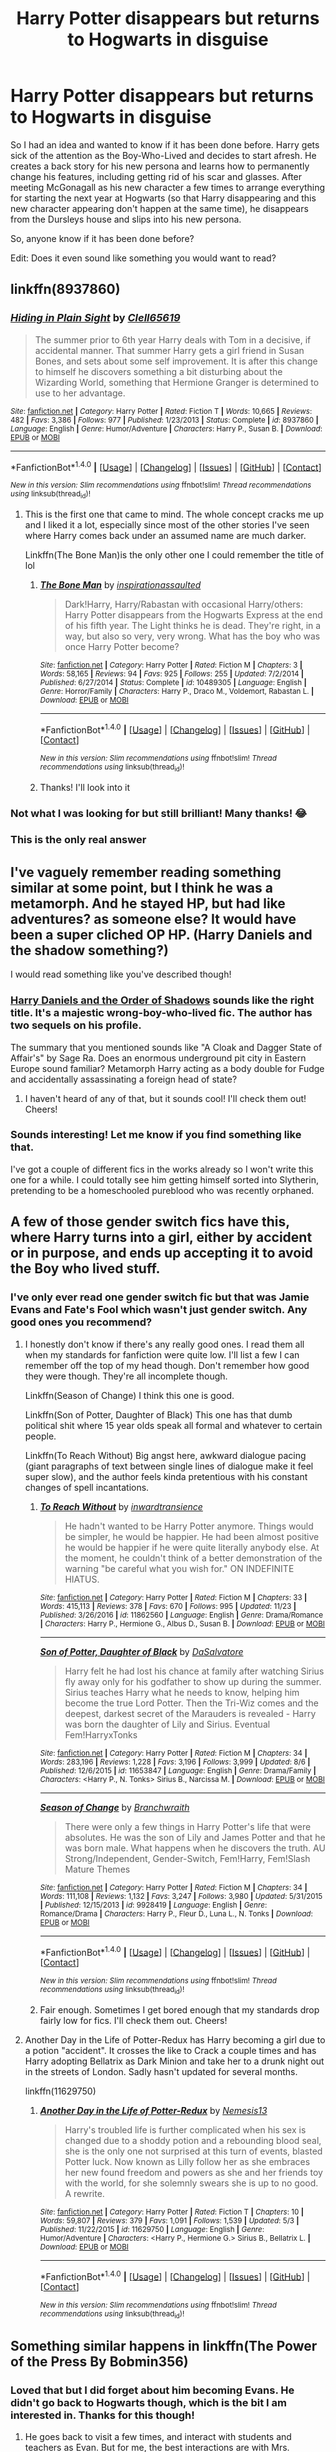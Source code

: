 #+TITLE: Harry Potter disappears but returns to Hogwarts in disguise

* Harry Potter disappears but returns to Hogwarts in disguise
:PROPERTIES:
:Author: Esarathon
:Score: 9
:DateUnix: 1512820357.0
:DateShort: 2017-Dec-09
:FlairText: Prompt/Request
:END:
So I had an idea and wanted to know if it has been done before. Harry gets sick of the attention as the Boy-Who-Lived and decides to start afresh. He creates a back story for his new persona and learns how to permanently change his features, including getting rid of his scar and glasses. After meeting McGonagall as his new character a few times to arrange everything for starting the next year at Hogwarts (so that Harry disappearing and this new character appearing don't happen at the same time), he disappears from the Dursleys house and slips into his new persona.

So, anyone know if it has been done before?

Edit: Does it even sound like something you would want to read?


** linkffn(8937860)
:PROPERTIES:
:Author: aaronhowser1
:Score: 12
:DateUnix: 1512832766.0
:DateShort: 2017-Dec-09
:END:

*** [[http://www.fanfiction.net/s/8937860/1/][*/Hiding in Plain Sight/*]] by [[https://www.fanfiction.net/u/1298529/Clell65619][/Clell65619/]]

#+begin_quote
  The summer prior to 6th year Harry deals with Tom in a decisive, if accidental manner. That summer Harry gets a girl friend in Susan Bones, and sets about some self improvement. It is after this change to himself he discovers something a bit disturbing about the Wizarding World, something that Hermione Granger is determined to use to her advantage.
#+end_quote

^{/Site/: [[http://www.fanfiction.net/][fanfiction.net]] *|* /Category/: Harry Potter *|* /Rated/: Fiction T *|* /Words/: 10,665 *|* /Reviews/: 482 *|* /Favs/: 3,386 *|* /Follows/: 977 *|* /Published/: 1/23/2013 *|* /Status/: Complete *|* /id/: 8937860 *|* /Language/: English *|* /Genre/: Humor/Adventure *|* /Characters/: Harry P., Susan B. *|* /Download/: [[http://www.ff2ebook.com/old/ffn-bot/index.php?id=8937860&source=ff&filetype=epub][EPUB]] or [[http://www.ff2ebook.com/old/ffn-bot/index.php?id=8937860&source=ff&filetype=mobi][MOBI]]}

--------------

*FanfictionBot*^{1.4.0} *|* [[[https://github.com/tusing/reddit-ffn-bot/wiki/Usage][Usage]]] | [[[https://github.com/tusing/reddit-ffn-bot/wiki/Changelog][Changelog]]] | [[[https://github.com/tusing/reddit-ffn-bot/issues/][Issues]]] | [[[https://github.com/tusing/reddit-ffn-bot/][GitHub]]] | [[[https://www.reddit.com/message/compose?to=tusing][Contact]]]

^{/New in this version: Slim recommendations using/ ffnbot!slim! /Thread recommendations using/ linksub(thread_id)!}
:PROPERTIES:
:Author: FanfictionBot
:Score: 3
:DateUnix: 1512832780.0
:DateShort: 2017-Dec-09
:END:

**** This is the first one that came to mind. The whole concept cracks me up and I liked it a lot, especially since most of the other stories I've seen where Harry comes back under an assumed name are much darker.

Linkffn(The Bone Man)is the only other one I could remember the title of lol
:PROPERTIES:
:Author: Buffy11bnl
:Score: 3
:DateUnix: 1512834136.0
:DateShort: 2017-Dec-09
:END:

***** [[http://www.fanfiction.net/s/10489305/1/][*/The Bone Man/*]] by [[https://www.fanfiction.net/u/5837227/inspirationassaulted][/inspirationassaulted/]]

#+begin_quote
  Dark!Harry, Harry/Rabastan with occasional Harry/others: Harry Potter disappears from the Hogwarts Express at the end of his fifth year. The Light thinks he is dead. They're right, in a way, but also so very, very wrong. What has the boy who was once Harry Potter become?
#+end_quote

^{/Site/: [[http://www.fanfiction.net/][fanfiction.net]] *|* /Category/: Harry Potter *|* /Rated/: Fiction M *|* /Chapters/: 3 *|* /Words/: 58,165 *|* /Reviews/: 94 *|* /Favs/: 925 *|* /Follows/: 255 *|* /Updated/: 7/2/2014 *|* /Published/: 6/27/2014 *|* /Status/: Complete *|* /id/: 10489305 *|* /Language/: English *|* /Genre/: Horror/Family *|* /Characters/: Harry P., Draco M., Voldemort, Rabastan L. *|* /Download/: [[http://www.ff2ebook.com/old/ffn-bot/index.php?id=10489305&source=ff&filetype=epub][EPUB]] or [[http://www.ff2ebook.com/old/ffn-bot/index.php?id=10489305&source=ff&filetype=mobi][MOBI]]}

--------------

*FanfictionBot*^{1.4.0} *|* [[[https://github.com/tusing/reddit-ffn-bot/wiki/Usage][Usage]]] | [[[https://github.com/tusing/reddit-ffn-bot/wiki/Changelog][Changelog]]] | [[[https://github.com/tusing/reddit-ffn-bot/issues/][Issues]]] | [[[https://github.com/tusing/reddit-ffn-bot/][GitHub]]] | [[[https://www.reddit.com/message/compose?to=tusing][Contact]]]

^{/New in this version: Slim recommendations using/ ffnbot!slim! /Thread recommendations using/ linksub(thread_id)!}
:PROPERTIES:
:Author: FanfictionBot
:Score: 1
:DateUnix: 1512834153.0
:DateShort: 2017-Dec-09
:END:


***** Thanks! I'll look into it
:PROPERTIES:
:Author: Esarathon
:Score: 1
:DateUnix: 1512836517.0
:DateShort: 2017-Dec-09
:END:


*** Not what I was looking for but still brilliant! Many thanks! 😂
:PROPERTIES:
:Author: Esarathon
:Score: 1
:DateUnix: 1512836452.0
:DateShort: 2017-Dec-09
:END:


*** This is the only real answer
:PROPERTIES:
:Author: flingerdinger
:Score: 1
:DateUnix: 1513023615.0
:DateShort: 2017-Dec-11
:END:


** I've vaguely remember reading something similar at some point, but I think he was a metamorph. And he stayed HP, but had like adventures? as someone else? It would have been a super cliched OP HP. (Harry Daniels and the shadow something?)

I would read something like you've described though!
:PROPERTIES:
:Author: Library_slave
:Score: 3
:DateUnix: 1512827607.0
:DateShort: 2017-Dec-09
:END:

*** [[https://www.fanfiction.net/s/7931017/1/Harry-Daniels-and-the-Order-of-Shadows][Harry Daniels and the Order of Shadows]] sounds like the right title. It's a majestic wrong-boy-who-lived fic. The author has two sequels on his profile.

The summary that you mentioned sounds like "A Cloak and Dagger State of Affair's" by Sage Ra. Does an enormous underground pit city in Eastern Europe sound familiar? Metamorph Harry acting as a body double for Fudge and accidentally assassinating a foreign head of state?
:PROPERTIES:
:Score: 2
:DateUnix: 1512840405.0
:DateShort: 2017-Dec-09
:END:

**** I haven't heard of any of that, but it sounds cool! I'll check them out! Cheers!
:PROPERTIES:
:Author: Esarathon
:Score: 1
:DateUnix: 1512999182.0
:DateShort: 2017-Dec-11
:END:


*** Sounds interesting! Let me know if you find something like that.

I've got a couple of different fics in the works already so I won't write this one for a while. I could totally see him getting himself sorted into Slytherin, pretending to be a homeschooled pureblood who was recently orphaned.
:PROPERTIES:
:Author: Esarathon
:Score: 1
:DateUnix: 1512828195.0
:DateShort: 2017-Dec-09
:END:


** A few of those gender switch fics have this, where Harry turns into a girl, either by accident or in purpose, and ends up accepting it to avoid the Boy who lived stuff.
:PROPERTIES:
:Author: AutumnSouls
:Score: 2
:DateUnix: 1512828936.0
:DateShort: 2017-Dec-09
:END:

*** I've only ever read one gender switch fic but that was Jamie Evans and Fate's Fool which wasn't just gender switch. Any good ones you recommend?
:PROPERTIES:
:Author: Esarathon
:Score: 2
:DateUnix: 1512829021.0
:DateShort: 2017-Dec-09
:END:

**** I honestly don't know if there's any really good ones. I read them all when my standards for fanfiction were quite low. I'll list a few I can remember off the top of my head though. Don't remember how good they were though. They're all incomplete though.

Linkffn(Season of Change) I think this one is good.

Linkffn(Son of Potter, Daughter of Black) This one has that dumb political shit where 15 year olds speak all formal and whatever to certain people.

Linkffn(To Reach Without) Big angst here, awkward dialogue pacing (giant paragraphs of text between single lines of dialogue make it feel super slow), and the author feels kinda pretentious with his constant changes of spell incantations.
:PROPERTIES:
:Author: AutumnSouls
:Score: 2
:DateUnix: 1512829535.0
:DateShort: 2017-Dec-09
:END:

***** [[http://www.fanfiction.net/s/11862560/1/][*/To Reach Without/*]] by [[https://www.fanfiction.net/u/4677330/inwardtransience][/inwardtransience/]]

#+begin_quote
  He hadn't wanted to be Harry Potter anymore. Things would be simpler, he would be happier. He had been almost positive he would be happier if he were quite literally anybody else. At the moment, he couldn't think of a better demonstration of the warning "be careful what you wish for." ON INDEFINITE HIATUS.
#+end_quote

^{/Site/: [[http://www.fanfiction.net/][fanfiction.net]] *|* /Category/: Harry Potter *|* /Rated/: Fiction M *|* /Chapters/: 33 *|* /Words/: 415,113 *|* /Reviews/: 378 *|* /Favs/: 670 *|* /Follows/: 995 *|* /Updated/: 11/23 *|* /Published/: 3/26/2016 *|* /id/: 11862560 *|* /Language/: English *|* /Genre/: Drama/Romance *|* /Characters/: Harry P., Hermione G., Albus D., Susan B. *|* /Download/: [[http://www.ff2ebook.com/old/ffn-bot/index.php?id=11862560&source=ff&filetype=epub][EPUB]] or [[http://www.ff2ebook.com/old/ffn-bot/index.php?id=11862560&source=ff&filetype=mobi][MOBI]]}

--------------

[[http://www.fanfiction.net/s/11653847/1/][*/Son of Potter, Daughter of Black/*]] by [[https://www.fanfiction.net/u/7108591/DaSalvatore][/DaSalvatore/]]

#+begin_quote
  Harry felt he had lost his chance at family after watching Sirius fly away only for his godfather to show up during the summer. Sirius teaches Harry what he needs to know, helping him become the true Lord Potter. Then the Tri-Wiz comes and the deepest, darkest secret of the Marauders is revealed - Harry was born the daughter of Lily and Sirius. Eventual Fem!HarryxTonks
#+end_quote

^{/Site/: [[http://www.fanfiction.net/][fanfiction.net]] *|* /Category/: Harry Potter *|* /Rated/: Fiction M *|* /Chapters/: 34 *|* /Words/: 283,196 *|* /Reviews/: 1,228 *|* /Favs/: 3,196 *|* /Follows/: 3,999 *|* /Updated/: 8/6 *|* /Published/: 12/6/2015 *|* /id/: 11653847 *|* /Language/: English *|* /Genre/: Drama/Family *|* /Characters/: <Harry P., N. Tonks> Sirius B., Narcissa M. *|* /Download/: [[http://www.ff2ebook.com/old/ffn-bot/index.php?id=11653847&source=ff&filetype=epub][EPUB]] or [[http://www.ff2ebook.com/old/ffn-bot/index.php?id=11653847&source=ff&filetype=mobi][MOBI]]}

--------------

[[http://www.fanfiction.net/s/9928419/1/][*/Season of Change/*]] by [[https://www.fanfiction.net/u/4507917/Branchwraith][/Branchwraith/]]

#+begin_quote
  There were only a few things in Harry Potter's life that were absolutes. He was the son of Lily and James Potter and that he was born male. What happens when he discovers the truth. AU Strong/Independent, Gender-Switch, Fem!Harry, Fem!Slash Mature Themes
#+end_quote

^{/Site/: [[http://www.fanfiction.net/][fanfiction.net]] *|* /Category/: Harry Potter *|* /Rated/: Fiction M *|* /Chapters/: 34 *|* /Words/: 111,108 *|* /Reviews/: 1,132 *|* /Favs/: 3,247 *|* /Follows/: 3,980 *|* /Updated/: 5/31/2015 *|* /Published/: 12/15/2013 *|* /id/: 9928419 *|* /Language/: English *|* /Genre/: Romance/Drama *|* /Characters/: Harry P., Fleur D., Luna L., N. Tonks *|* /Download/: [[http://www.ff2ebook.com/old/ffn-bot/index.php?id=9928419&source=ff&filetype=epub][EPUB]] or [[http://www.ff2ebook.com/old/ffn-bot/index.php?id=9928419&source=ff&filetype=mobi][MOBI]]}

--------------

*FanfictionBot*^{1.4.0} *|* [[[https://github.com/tusing/reddit-ffn-bot/wiki/Usage][Usage]]] | [[[https://github.com/tusing/reddit-ffn-bot/wiki/Changelog][Changelog]]] | [[[https://github.com/tusing/reddit-ffn-bot/issues/][Issues]]] | [[[https://github.com/tusing/reddit-ffn-bot/][GitHub]]] | [[[https://www.reddit.com/message/compose?to=tusing][Contact]]]

^{/New in this version: Slim recommendations using/ ffnbot!slim! /Thread recommendations using/ linksub(thread_id)!}
:PROPERTIES:
:Author: FanfictionBot
:Score: 1
:DateUnix: 1512829569.0
:DateShort: 2017-Dec-09
:END:


***** Fair enough. Sometimes I get bored enough that my standards drop fairly low for fics. I'll check them out. Cheers!
:PROPERTIES:
:Author: Esarathon
:Score: 1
:DateUnix: 1512831349.0
:DateShort: 2017-Dec-09
:END:


**** Another Day in the Life of Potter-Redux has Harry becoming a girl due to a potion "accident". It crosses the like to Crack a couple times and has Harry adopting Bellatrix as Dark Minion and take her to a drunk night out in the streets of London. Sadly hasn't updated for several months.

linkffn(11629750)
:PROPERTIES:
:Author: Hellstrike
:Score: 2
:DateUnix: 1512837132.0
:DateShort: 2017-Dec-09
:END:

***** [[http://www.fanfiction.net/s/11629750/1/][*/Another Day in the Life of Potter-Redux/*]] by [[https://www.fanfiction.net/u/227409/Nemesis13][/Nemesis13/]]

#+begin_quote
  Harry's troubled life is further complicated when his sex is changed due to a shoddy potion and a rebounding blood seal, she is the only one not surprised at this turn of events, blasted Potter luck. Now known as Lilly follow her as she embraces her new found freedom and powers as she and her friends toy with the world, for she solemnly swears she is up to no good. A rewrite.
#+end_quote

^{/Site/: [[http://www.fanfiction.net/][fanfiction.net]] *|* /Category/: Harry Potter *|* /Rated/: Fiction T *|* /Chapters/: 10 *|* /Words/: 59,807 *|* /Reviews/: 379 *|* /Favs/: 1,091 *|* /Follows/: 1,539 *|* /Updated/: 5/3 *|* /Published/: 11/22/2015 *|* /id/: 11629750 *|* /Language/: English *|* /Genre/: Humor/Adventure *|* /Characters/: <Harry P., Hermione G.> Sirius B., Bellatrix L. *|* /Download/: [[http://www.ff2ebook.com/old/ffn-bot/index.php?id=11629750&source=ff&filetype=epub][EPUB]] or [[http://www.ff2ebook.com/old/ffn-bot/index.php?id=11629750&source=ff&filetype=mobi][MOBI]]}

--------------

*FanfictionBot*^{1.4.0} *|* [[[https://github.com/tusing/reddit-ffn-bot/wiki/Usage][Usage]]] | [[[https://github.com/tusing/reddit-ffn-bot/wiki/Changelog][Changelog]]] | [[[https://github.com/tusing/reddit-ffn-bot/issues/][Issues]]] | [[[https://github.com/tusing/reddit-ffn-bot/][GitHub]]] | [[[https://www.reddit.com/message/compose?to=tusing][Contact]]]

^{/New in this version: Slim recommendations using/ ffnbot!slim! /Thread recommendations using/ linksub(thread_id)!}
:PROPERTIES:
:Author: FanfictionBot
:Score: 1
:DateUnix: 1512837146.0
:DateShort: 2017-Dec-09
:END:


** Something similar happens in linkffn(The Power of the Press By Bobmin356)
:PROPERTIES:
:Author: iambeeblack
:Score: 2
:DateUnix: 1512847370.0
:DateShort: 2017-Dec-09
:END:

*** Loved that but I did forget about him becoming Evans. He didn't go back to Hogwarts though, which is the bit I am interested in. Thanks for this though!
:PROPERTIES:
:Author: Esarathon
:Score: 2
:DateUnix: 1512867943.0
:DateShort: 2017-Dec-10
:END:

**** He goes back to visit a few times, and interact with students and teachers as Evan. But for me, the best interactions are with Mrs. Weasley lol
:PROPERTIES:
:Author: iambeeblack
:Score: 1
:DateUnix: 1512868021.0
:DateShort: 2017-Dec-10
:END:

***** Honestly, it's so long ago that I read it that I have forgotten those parts. I just remember a lot of Hermione going to his island. Maybe I'll have to read it again...
:PROPERTIES:
:Author: Esarathon
:Score: 2
:DateUnix: 1512868113.0
:DateShort: 2017-Dec-10
:END:

****** Yeah, it takes a while before he comes back to England to meet his friends and former teachers as Evan, but it's a good fic. I reread it sometimes, I miss Bob and Alyx's stories...
:PROPERTIES:
:Author: iambeeblack
:Score: 2
:DateUnix: 1512868230.0
:DateShort: 2017-Dec-10
:END:

******* Yeah, me too. The A/N's were a bit crazy but the stories were good
:PROPERTIES:
:Author: Esarathon
:Score: 2
:DateUnix: 1512869627.0
:DateShort: 2017-Dec-10
:END:


*** [[http://www.fanfiction.net/s/8831374/1/][*/The Power of the Press/*]] by [[https://www.fanfiction.net/u/777540/Bobmin356][/Bobmin356/]]

#+begin_quote
  Forewarned Harry makes his escape from Britain, leaving the tournament in shambles. Protected by family, Harry sets about to fulfill his destiny free from the bigotry and manipulation of others.
#+end_quote

^{/Site/: [[http://www.fanfiction.net/][fanfiction.net]] *|* /Category/: Harry Potter *|* /Rated/: Fiction M *|* /Chapters/: 9 *|* /Words/: 235,257 *|* /Reviews/: 527 *|* /Favs/: 3,865 *|* /Follows/: 1,082 *|* /Published/: 12/25/2012 *|* /Status/: Complete *|* /id/: 8831374 *|* /Language/: English *|* /Genre/: Romance/Drama *|* /Characters/: Harry P., Hermione G. *|* /Download/: [[http://www.ff2ebook.com/old/ffn-bot/index.php?id=8831374&source=ff&filetype=epub][EPUB]] or [[http://www.ff2ebook.com/old/ffn-bot/index.php?id=8831374&source=ff&filetype=mobi][MOBI]]}

--------------

*FanfictionBot*^{1.4.0} *|* [[[https://github.com/tusing/reddit-ffn-bot/wiki/Usage][Usage]]] | [[[https://github.com/tusing/reddit-ffn-bot/wiki/Changelog][Changelog]]] | [[[https://github.com/tusing/reddit-ffn-bot/issues/][Issues]]] | [[[https://github.com/tusing/reddit-ffn-bot/][GitHub]]] | [[[https://www.reddit.com/message/compose?to=tusing][Contact]]]

^{/New in this version: Slim recommendations using/ ffnbot!slim! /Thread recommendations using/ linksub(thread_id)!}
:PROPERTIES:
:Author: FanfictionBot
:Score: 1
:DateUnix: 1512847400.0
:DateShort: 2017-Dec-09
:END:


** Doesn't fit your criteria of him leaving and coming back but no fic handles disguised!Harry better than linkffn(The Pureblood Pretense).
:PROPERTIES:
:Author: Ch1pp
:Score: 1
:DateUnix: 1512904434.0
:DateShort: 2017-Dec-10
:END:

*** [[http://www.fanfiction.net/s/7613196/1/][*/The Pureblood Pretense/*]] by [[https://www.fanfiction.net/u/3489773/murkybluematter][/murkybluematter/]]

#+begin_quote
  Harriett Potter dreams of going to Hogwarts, but in an AU where the school only accepts purebloods, the only way to reach her goal is to switch places with her pureblood cousin---the only problem? Her cousin is a boy. Alanna the Lioness take on HP.
#+end_quote

^{/Site/: [[http://www.fanfiction.net/][fanfiction.net]] *|* /Category/: Harry Potter *|* /Rated/: Fiction T *|* /Chapters/: 22 *|* /Words/: 229,389 *|* /Reviews/: 802 *|* /Favs/: 1,749 *|* /Follows/: 637 *|* /Updated/: 6/20/2012 *|* /Published/: 12/5/2011 *|* /Status/: Complete *|* /id/: 7613196 *|* /Language/: English *|* /Genre/: Adventure/Friendship *|* /Characters/: Harry P., Draco M. *|* /Download/: [[http://www.ff2ebook.com/old/ffn-bot/index.php?id=7613196&source=ff&filetype=epub][EPUB]] or [[http://www.ff2ebook.com/old/ffn-bot/index.php?id=7613196&source=ff&filetype=mobi][MOBI]]}

--------------

*FanfictionBot*^{1.4.0} *|* [[[https://github.com/tusing/reddit-ffn-bot/wiki/Usage][Usage]]] | [[[https://github.com/tusing/reddit-ffn-bot/wiki/Changelog][Changelog]]] | [[[https://github.com/tusing/reddit-ffn-bot/issues/][Issues]]] | [[[https://github.com/tusing/reddit-ffn-bot/][GitHub]]] | [[[https://www.reddit.com/message/compose?to=tusing][Contact]]]

^{/New in this version: Slim recommendations using/ ffnbot!slim! /Thread recommendations using/ linksub(thread_id)!}
:PROPERTIES:
:Author: FanfictionBot
:Score: 1
:DateUnix: 1512904478.0
:DateShort: 2017-Dec-10
:END:


*** I've never been game to read that. Fem!Harry doesn't gel with me... Is it god writing? And, more importantly, is it complete/actively updating?
:PROPERTIES:
:Author: Esarathon
:Score: 1
:DateUnix: 1512904523.0
:DateShort: 2017-Dec-10
:END:

**** It is a great story and it is fem!Harry but she's in disguise as a bloke it isn't really like reading fem!Harry (which I'm usually not a fan of). It is complete and has two complete sequels with a 3rd in progress.
:PROPERTIES:
:Author: Ch1pp
:Score: 2
:DateUnix: 1512908711.0
:DateShort: 2017-Dec-10
:END:

***** Cheers! Is the third being updated regularly? I hate getting stuck into a good story and waiting months for updates... I generally wait until the fic is complete.
:PROPERTIES:
:Author: Esarathon
:Score: 1
:DateUnix: 1512919473.0
:DateShort: 2017-Dec-10
:END:

****** Not sure. The author is working on it apparently but it hasn't updated in a few months.
:PROPERTIES:
:Author: Ch1pp
:Score: 1
:DateUnix: 1512923036.0
:DateShort: 2017-Dec-10
:END:

******* Ok. I'll put it on my to-read list. Cheers, mate!
:PROPERTIES:
:Author: Esarathon
:Score: 1
:DateUnix: 1512999107.0
:DateShort: 2017-Dec-11
:END:
